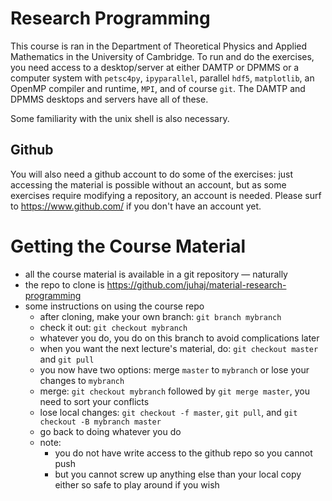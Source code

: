 * Research Programming
This course is ran in the Department of Theoretical Physics and Applied Mathematics in the University of
Cambridge. To run and do the exercises, you need access to a desktop/server at either DAMTP or DPMMS or a
computer system with =petsc4py=, =ipyparallel=, parallel =hdf5=, =matplotlib=, an OpenMP compiler and runtime,
=MPI=, and of course =git=. The DAMTP and DPMMS desktops and servers have all of these.

Some familiarity with the unix shell is also necessary.

** Github
You will also need a github account to do some of the exercises: just accessing the material is possible
without an account, but as some exercises require modifying a repository, an account is needed. Please surf to
https://www.github.com/ if you don't have an account yet.

* Getting the Course Material
- all the course material is available in a git repository — naturally
- the repo to clone is https://github.com/juhaj/material-research-programming
- some instructions on using the course repo
  - after cloning, make your own branch: =git branch mybranch=
  - check it out: =git checkout mybranch=
  - whatever you do, you do on this branch to avoid complications later
  - when you want the next lecture's material, do: =git checkout master= and =git pull=
  - you now have two options: merge =master= to =mybranch= or lose your changes to =mybranch=
  - merge: =git checkout mybranch= followed by =git merge master=, you need to sort your conflicts
  - lose local changes: =git checkout -f master=, =git pull=, and =git checkout -B mybranch master=
  - go back to doing whatever you do
  - note:
    - you do not have write access to the github repo so you cannot push
    - but you cannot screw up anything else than your local copy either so safe to play around if you wish
